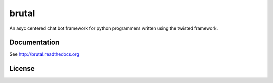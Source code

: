 ======
brutal
======

An asyc centered chat bot framework for python programmers written using the twisted framework.


Documentation
-------------

See http://brutal.readthedocs.org

License
-------

